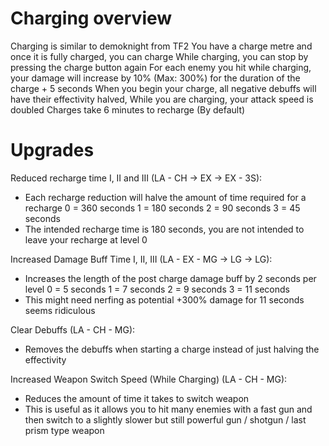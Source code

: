 * Charging overview
  Charging is similar to demoknight from TF2
  You have a charge metre and once it is fully charged, you can charge
  While charging, you can stop by pressing the charge button again
  For each enemy you hit while charging, your damage will increase by 10% (Max: 300%) for the duration of the charge + 5 seconds
  When you begin your charge, all negative debuffs will have their effectivity halved,
  While you are charging, your attack speed is doubled
  Charges take 6 minutes to recharge (By default)

* Upgrades

  Reduced recharge time I, II and III (LA - CH -> EX -> EX - 3S):
  - Each recharge reduction will halve the amount of time required for a recharge
    0 = 360 seconds
    1 = 180 seconds
    2 = 90 seconds
    3 = 45 seconds
  - The intended recharge time is 180 seconds, you are not intended to leave your recharge at level 0
  
  Increased Damage Buff Time I, II, III (LA - EX - MG -> LG -> LG):
  - Increases the length of the post charge damage buff by 2 seconds per level
    0 = 5 seconds
    1 = 7 seconds
    2 = 9 seconds
    3 = 11 seconds
  - This might need nerfing as potential +300% damage for 11 seconds seems ridiculous
  
  Clear Debuffs (LA - CH - MG):
  - Removes the debuffs when starting a charge instead of just halving the effectivity

  Increased Weapon Switch Speed (While Charging) (LA - CH - MG):
  - Reduces the amount of time it takes to switch weapon
  - This is useful as it allows you to hit many enemies with a fast gun
    and then switch to a slightly slower but still powerful gun / shotgun / last prism type weapon
